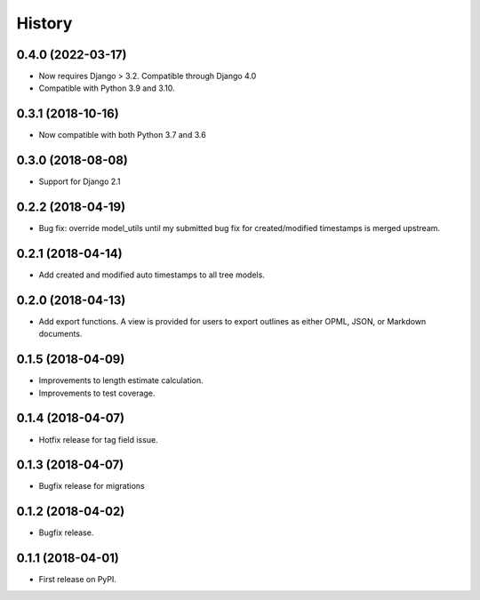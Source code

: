 .. :changelog:

History
-------

0.4.0 (2022-03-17)
++++++++++++++++++

* Now requires Django > 3.2. Compatible through Django 4.0
* Compatible with Python 3.9 and 3.10.


0.3.1 (2018-10-16)
+++++++++++++++++++++++++++ 

* Now compatible with both Python 3.7 and 3.6

0.3.0 (2018-08-08)
+++++++++++++++++++++++++++ 

* Support for Django 2.1

0.2.2 (2018-04-19)
+++++++++++++++++++++++++++

* Bug fix: override model_utils until my submitted 
  bug fix for created/modified timestamps is merged upstream.

0.2.1 (2018-04-14)
+++++++++++++++++++++++++++

* Add created and modified auto timestamps to all tree models.

0.2.0 (2018-04-13)
+++++++++++++++++++++++++++

* Add export functions. A view is provided for users to export outlines as either
  OPML, JSON, or Markdown documents.

0.1.5 (2018-04-09)
+++++++++++++++++++++++++++

* Improvements to length estimate calculation.
* Improvements to test coverage.

0.1.4 (2018-04-07)
++++++++++++++++++

* Hotfix release for tag field issue.

0.1.3 (2018-04-07)
++++++++++++++++++

* Bugfix release for migrations

0.1.2 (2018-04-02)
++++++++++++++++++

* Bugfix release.

0.1.1 (2018-04-01)
++++++++++++++++++

* First release on PyPI.
